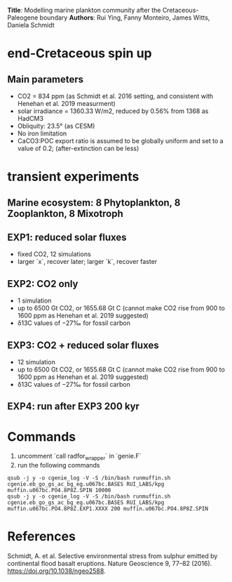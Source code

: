 *Title*: Modelling marine plankton community after the Cretaceous-Paleogene boundary 
*Authors*: Rui Ying, Fanny Monteiro, James Witts, Daniela Schmidt

* end-Cretaceous spin up
** Main parameters
+ CO2 = 834 ppm (as Schmidt et al. 2016 setting, and consistent with Henehan et al. 2019 measurment)
+ solar irradiance = 1360.33 W/m2, reduced by 0.56% from 1368 as HadCM3
+ Obliquity: 23.5° (as CESM)
+ No iron limitation
+ CaCO3:POC export ratio is assumed to be globally uniform and set to a value of 0.2; (after-extinction can be less)

* transient experiments
** Marine ecosystem: 8 Phytoplankton, 8 Zooplankton, 8 Mixotroph
** EXP1: reduced solar fluxes
+ fixed CO2, 12 simulations
+ larger `x`, recover later; larger `k`, recover faster

** EXP2: CO2 only
+ 1 simulation
+ up to 6500 Gt CO2, or 1655.68 Gt C (cannot make CO2 rise from 900 to 1600 ppm as Henehan et al. 2019 suggested)
+ δ13C values of −27‰ for fossil carbon
  
** EXP3: CO2 + reduced solar fluxes
+ 12 simulation
+ up to 6500 Gt CO2, or 1655.68 Gt C (cannot make CO2 rise from 900 to 1600 ppm as Henehan et al. 2019 suggested)
+ δ13C values of −27‰ for fossil carbon

** EXP4: run after EXP3 200 kyr  

* Commands

1. uncomment `call radfor_wrapper` in `genie.F`
2. run the following commands
      
#+begin_src
qsub -j y -o cgenie_log -V -S /bin/bash runmuffin.sh cgenie.eb_go_gs_ac_bg_eg.u067bc.BASES RUI_LABS/kpg muffin.u067bc.PO4.8P8Z.SPIN 10000
qsub -j y -o cgenie_log -V -S /bin/bash runmuffin.sh cgenie.eb_go_gs_ac_bg_eg.u067bc.BASES RUI_LABS/kpg muffin.u067bc.PO4.8P8Z.EXP1.XXXX 200 muffin.u067bc.PO4.8P8Z.SPIN
#+end_src



* References
Schmidt, A. et al. Selective environmental stress from sulphur emitted by continental flood basalt eruptions. Nature Geoscience 9, 77–82 (2016). https://doi.org/10.1038/ngeo2588.
